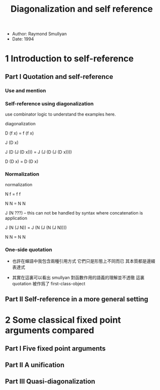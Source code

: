 #+title: Diagonalization and self reference

- Author: Raymond Smullyan
- Date: 1994

* 1 Introduction to self-reference

** Part I Quotation and self-reference

*** Use and mention

*** Self-reference using diagonalization

use combinator logic to understand the examples here.

diagonalization

D (f x) = f (f x)

J (D x)

J (D (J (D x))) = J (J (D (J (D x))))

D (D x) = D (D x)

*** Normalization

normalization

N f = f f

N N = N N

J (N ???) -- this can not be handled by syntax where concatenation is application

J (N (J N)) = J (N (J (N (J N))))

N N = N N

*** One-side quotation

- 也許在蟬語中我包含兩種引用方式
  它們只是形態上不同而已
  其本質都是邊綴表達式

- 其實在這裏可以看出
  smullyan 對函數作用的語義的理解並不透徹
  這裏 quotation 被作爲了 first-class-object

** Part II Self-reference in a more general setting

* 2 Some classical fixed point arguments compared

** Part I Five fixed point arguments

** Part II A unification

** Part III Quasi-diagonalization

